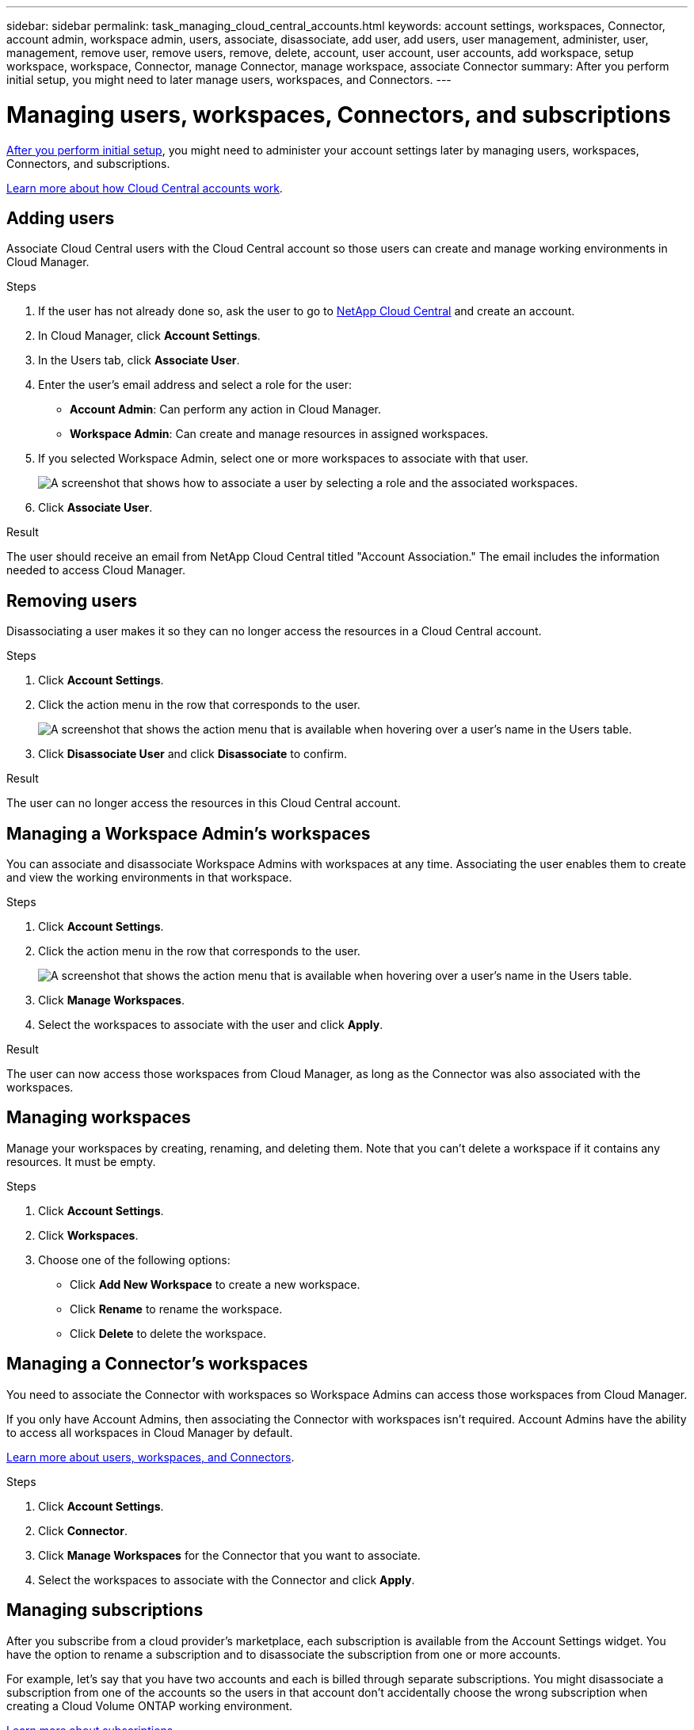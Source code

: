 ---
sidebar: sidebar
permalink: task_managing_cloud_central_accounts.html
keywords: account settings, workspaces, Connector, account admin, workspace admin, users, associate, disassociate, add user, add users, user management, administer, user, management, remove user, remove users, remove, delete, account, user account, user accounts, add workspace, setup workspace, workspace, Connector, manage Connector, manage workspace, associate Connector
summary: After you perform initial setup, you might need to later manage users, workspaces, and Connectors.
---

= Managing users, workspaces, Connectors, and subscriptions
:hardbreaks:
:nofooter:
:icons: font
:linkattrs:
:imagesdir: ./media/

[.lead]
link:task_setting_up_cloud_central_accounts.html[After you perform initial setup], you might need to administer your account settings later by managing users, workspaces, Connectors, and subscriptions.

link:concept_cloud_central_accounts.html[Learn more about how Cloud Central accounts work].

== Adding users

Associate Cloud Central users with the Cloud Central account so those users can create and manage working environments in Cloud Manager.

.Steps

. If the user has not already done so, ask the user to go to https://cloud.netapp.com[NetApp Cloud Central^] and create an account.

. In Cloud Manager, click *Account Settings*.

. In the Users tab, click *Associate User*.

. Enter the user's email address and select a role for the user:
+
* *Account Admin*: Can perform any action in Cloud Manager.
* *Workspace Admin*: Can create and manage resources in assigned workspaces.

. If you selected Workspace Admin, select one or more workspaces to associate with that user.
+
image:screenshot_associate_user.gif[A screenshot that shows how to associate a user by selecting a role and the associated workspaces.]

. Click *Associate User*.

.Result

The user should receive an email from NetApp Cloud Central titled "Account Association." The email includes the information needed to access Cloud Manager.

== Removing users

Disassociating a user makes it so they can no longer access the resources in a Cloud Central account.

.Steps

. Click *Account Settings*.

. Click the action menu in the row that corresponds to the user.
+
image:screenshot_associate_user_workspace.gif[A screenshot that shows the action menu that is available when hovering over a user's name in the Users table.]

. Click *Disassociate User* and click *Disassociate* to confirm.

.Result

The user can no longer access the resources in this Cloud Central account.

== Managing a Workspace Admin's workspaces

You can associate and disassociate Workspace Admins with workspaces at any time. Associating the user enables them to create and view the working environments in that workspace.

.Steps

. Click *Account Settings*.

. Click the action menu in the row that corresponds to the user.
+
image:screenshot_associate_user_workspace.gif[A screenshot that shows the action menu that is available when hovering over a user's name in the Users table.]

. Click *Manage Workspaces*.

. Select the workspaces to associate with the user and click *Apply*.

.Result

The user can now access those workspaces from Cloud Manager, as long as the Connector was also associated with the workspaces.

== Managing workspaces

Manage your workspaces by creating, renaming, and deleting them. Note that you can't delete a workspace if it contains any resources. It must be empty.

.Steps

. Click *Account Settings*.

. Click *Workspaces*.

. Choose one of the following options:
+
* Click *Add New Workspace* to create a new workspace.
* Click *Rename* to rename the workspace.
* Click *Delete* to delete the workspace.

== Managing a Connector's workspaces

You need to associate the Connector with workspaces so Workspace Admins can access those workspaces from Cloud Manager.

If you only have Account Admins, then associating the Connector with workspaces isn't required. Account Admins have the ability to access all workspaces in Cloud Manager by default.

link:concept_cloud_central_accounts.html#users-workspaces-and-service-connectors[Learn more about users, workspaces, and Connectors].

.Steps

. Click *Account Settings*.

. Click *Connector*.

. Click *Manage Workspaces* for the Connector that you want to associate.

. Select the workspaces to associate with the Connector and click *Apply*.

== Managing subscriptions

After you subscribe from a cloud provider's marketplace, each subscription is available from the Account Settings widget. You have the option to rename a subscription and to disassociate the subscription from one or more accounts.

For example, let's say that you have two accounts and each is billed through separate subscriptions. You might disassociate a subscription from one of the accounts so the users in that account don't accidentally choose the wrong subscription when creating a Cloud Volume ONTAP working environment.

link:concept_cloud_central_accounts.html[Learn more about subscriptions].

.Steps

. Click *Account Settings*.

. Click *Subscriptions*.
+
You'll only see the subscriptions that are associated with the account that you're currently viewing.

. Click the action menu in the row that corresponds to the subscription that you want to manage.
+
image:screenshot_subscription_menu.gif[A screenshot of the action menu for a subscription.]

. Choose to rename the subscription or to manage the accounts that are associated with the subscription.
